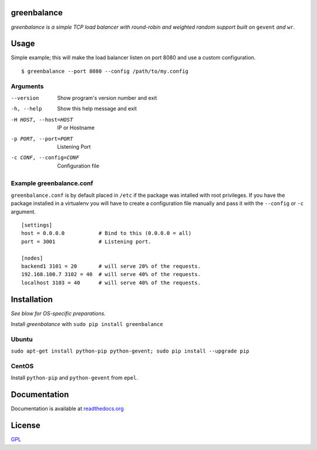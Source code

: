 .. image:: http://farm4.staticflickr.com/3043/2343360380_fdbd835cff_t.jpg
    :alt: http://www.flickr.com/photos/gorupka/2343360380/
    :align: right
    :target: http://www.flickr.com/photos/gorupka/2343360380/

greenbalance
============

*greenbalance is a simple TCP load balancer with round-robin and weighted random support built on* ``gevent`` *and* ``wr``.

Usage
=====

Simple example; this will make the load balancer listen on port 8080 and use a custom configuration.
::

    $ greenbalance --port 8080 --config /path/to/my.config

Arguments
---------

--version
  Show program's version number and exit
-h, --help
  Show this help message and exit
-H HOST, --host=HOST
  IP or Hostname
-p PORT, --port=PORT
  Listening Port
-c CONF, --config=CONF
  Configuration file


Example greenbalance.conf
-------------------------

``greenbalance.conf`` is by default placed in ``/etc`` if the package was intalled with root privileges. If you have the package installed in a virtualenv you will have to create a configuration file manually and pass it with the ``--config`` or ``-c`` argument.

::

    [settings]
    host = 0.0.0.0           # Bind to this (0.0.0.0 = all)
    port = 3001              # Listening port.

    [nodes]
    backend1 3101 = 20       # will serve 20% of the requests.
    192.168.100.7 3102 = 40  # will serve 40% of the requests.
    localhost 3103 = 40      # will serve 40% of the requests.

Installation
============

*See blow for OS-specific preparations.*

Install *greenbalance* with ``sudo pip install greenbalance``

Ubuntu
------

``sudo apt-get install python-pip python-gevent; sudo pip install --upgrade pip``

CentOS
------

Install ``python-pip`` and ``python-gevent`` from ``epel``.

Documentation
=============

Documentation is available at `readthedocs.org <http://greenbalance.readthedocs.org/>`_

License
=======
`GPL <http://www.gnu.org/licenses/gpl-3.0.txt>`_
